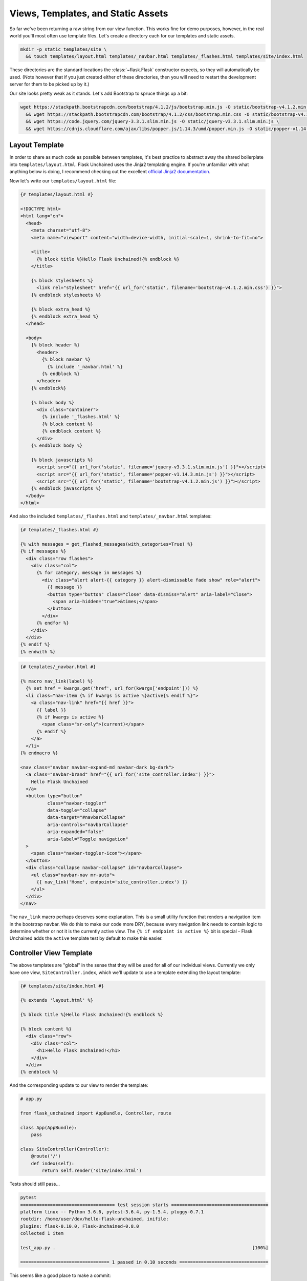 Views, Templates, and Static Assets
-----------------------------------

So far we've been returning a raw string from our view function. This works fine for demo purposes, however, in the real world you'll most often use template files. Let's create a directory each for our templates and static assets.

.. code:: bash

   mkdir -p static templates/site \
     && touch templates/layout.html templates/_navbar.html templates/_flashes.html templates/site/index.html

These directories are the standard locations the :class:`~flask.Flask` constructor expects, so they will automatically be used. (Note however that if you just created either of these directories, then you will need to restart the development server for them to be picked up by it.)

Our site looks pretty weak as it stands. Let's add Bootstrap to spruce things up a bit:

.. code:: bash

   wget https://stackpath.bootstrapcdn.com/bootstrap/4.1.2/js/bootstrap.min.js -O static/bootstrap-v4.1.2.min.js \
     && wget https://stackpath.bootstrapcdn.com/bootstrap/4.1.2/css/bootstrap.min.css -O static/bootstrap-v4.1.2.min.css \
     && wget https://code.jquery.com/jquery-3.3.1.slim.min.js -O static/jquery-v3.3.1.slim.min.js \
     && wget https://cdnjs.cloudflare.com/ajax/libs/popper.js/1.14.3/umd/popper.min.js -O static/popper-v1.14.3.min.js

Layout Template
^^^^^^^^^^^^^^^
In order to share as much code as possible between templates, it's best practice to abstract away the shared boilerplate into ``templates/layout.html``. Flask Unchained uses the Jinja2 templating engine. If you're unfamiliar with what anything below is doing, I recommend checking out the excellent `official Jinja2 documentation <jinja.pocoo.org/docs/>`_.

Now let's write our ``templates/layout.html`` file:

.. code-block:: html+jinja

   {# templates/layout.html #}

   <!DOCTYPE html>
   <html lang="en">
     <head>
       <meta charset="utf-8">
       <meta name="viewport" content="width=device-width, initial-scale=1, shrink-to-fit=no">

       <title>
         {% block title %}Hello Flask Unchained!{% endblock %}
       </title>

       {% block stylesheets %}
         <link rel="stylesheet" href="{{ url_for('static', filename='bootstrap-v4.1.2.min.css') }}">
       {% endblock stylesheets %}

       {% block extra_head %}
       {% endblock extra_head %}
     </head>

     <body>
       {% block header %}
         <header>
           {% block navbar %}
             {% include '_navbar.html' %}
           {% endblock %}
         </header>
       {% endblock%}

       {% block body %}
         <div class="container">
           {% include '_flashes.html' %}
           {% block content %}
           {% endblock content %}
         </div>
       {% endblock body %}

       {% block javascripts %}
         <script src="{{ url_for('static', filename='jquery-v3.3.1.slim.min.js') }}"></script>
         <script src="{{ url_for('static', filename='popper-v1.14.3.min.js') }}"></script>
         <script src="{{ url_for('static', filename='bootstrap-v4.1.2.min.js') }}"></script>
       {% endblock javascripts %}
     </body>
   </html>

And also the included  ``templates/_flashes.html`` and ``templates/_navbar.html`` templates:

.. code-block:: html+jinja

   {# templates/_flashes.html #}

   {% with messages = get_flashed_messages(with_categories=True) %}
   {% if messages %}
     <div class="row flashes">
       <div class="col">
         {% for category, message in messages %}
           <div class="alert alert-{{ category }} alert-dismissable fade show" role="alert">
             {{ message }}
             <button type="button" class="close" data-dismiss="alert" aria-label="Close">
               <span aria-hidden="true">&times;</span>
             </button>
           </div>
         {% endfor %}
       </div>
     </div>
   {% endif %}
   {% endwith %}

.. code:: html+jinja

   {# templates/_navbar.html #}

   {% macro nav_link(label) %}
     {% set href = kwargs.get('href', url_for(kwargs['endpoint'])) %}
     <li class="nav-item {% if kwargs is active %}active{% endif %}">
       <a class="nav-link" href="{{ href }}">
         {{ label }}
         {% if kwargs is active %}
           <span class="sr-only">(current)</span>
         {% endif %}
       </a>
     </li>
   {% endmacro %}

   <nav class="navbar navbar-expand-md navbar-dark bg-dark">
     <a class="navbar-brand" href="{{ url_for('site_controller.index') }}">
       Hello Flask Unchained
     </a>
     <button type="button"
             class="navbar-toggler"
             data-toggle="collapse"
             data-target="#navbarCollapse"
             aria-controls="navbarCollapse"
             aria-expanded="false"
             aria-label="Toggle navigation"
     >
       <span class="navbar-toggler-icon"></span>
     </button>
     <div class="collapse navbar-collapse" id="navbarCollapse">
       <ul class="navbar-nav mr-auto">
         {{ nav_link('Home', endpoint='site_controller.index') }}
       </ul>
     </div>
   </nav>

The ``nav_link`` macro perhaps deserves some explanation. This is a small utility function that renders a navigation item in the bootstrap navbar. We do this to make our code more DRY, because every navigation link needs to contain logic to determine whether or not it is the currently active view. The ``{% if endpoint is active %}`` bit is special - Flask Unchained adds the ``active`` template test by default to make this easier.

Controller View Template
^^^^^^^^^^^^^^^^^^^^^^^^

The above templates are "global" in the sense that they will be used for all of our individual views. Currently we only have one view, ``SiteController.index``, which we'll update to use a template extending the layout template:

.. code:: html+jinja

   {# templates/site/index.html #}

   {% extends 'layout.html' %}

   {% block title %}Hello Flask Unchained!{% endblock %}

   {% block content %}
     <div class="row">
       <div class="col">
         <h1>Hello Flask Unchained!</h1>
       </div>
     </div>
   {% endblock %}

And the corresponding update to our view to render the template:

.. code-block::

    # app.py

    from flask_unchained import AppBundle, Controller, route

    class App(AppBundle):
        pass

    class SiteController(Controller):
        @route('/')
        def index(self):
            return self.render('site/index.html')

Tests should still pass...

.. code:: bash

   pytest
   =================================== test session starts ====================================
   platform linux -- Python 3.6.6, pytest-3.6.4, py-1.5.4, pluggy-0.7.1
   rootdir: /home/user/dev/hello-flask-unchained, inifile:
   plugins: flask-0.10.0, Flask-Unchained-0.8.0
   collected 1 item

   test_app.py .                                                                         [100%]

   ================================= 1 passed in 0.10 seconds =================================

This seems like a good place to make a commit:

.. code:: bash

   git add .
   git status
   git commit -m 'use templates for views with basic bootstrap styling'

Customizing Styles
^^^^^^^^^^^^^^^^^^

If you take a look at how our new template looks, it's pretty good, but the ``h1`` tag is now very close to the navbar. Let's fix that by adding some style customizations:

.. code:: bash

   mkdir static/vendor \
      && mv static/*.min.* static/vendor \
      && touch static/main.css

Let's update the ``stylesheets`` and ``javascripts`` blocks in our layout template to reference the changed locations of the vendor assets, and our new ``main.css`` stylesheet:

.. code:: html+jinja

   {# templates/layout.html #}

   {# ... #}

   {% block stylesheets %}
     <link rel="stylesheet" href="{{ url_for('static', filename='vendor/bootstrap-v4.1.2.min.css') }}">
     <link rel="stylesheet" href="{{ url_for('static', filename='main.css') }}">
   {% endblock stylesheets %}

   {% block javascripts %}
     <script src="{{ url_for('static', filename='vendor/jquery-v3.3.1.slim.min.js') }}"></script>
     <script src="{{ url_for('static', filename='vendor/popper-v1.14.3.min.js') }}"></script>
     <script src="{{ url_for('static', filename='vendor/bootstrap-v4.1.2.min.js') }}"></script>
   {% endblock javascripts %}

And of course, the custom rule for our ``h1`` tags:

.. code:: css

   /* static/main.css */

   h1 {
     padding-top: 0.5em;
     margin-top: 0.5em;
   }

Let's commit our changes:

.. code:: bash

   git add .
   git status
   git commit -m 'add a custom stylesheet'

Adding a Landing Page
^^^^^^^^^^^^^^^^^^^^^

OK, let's refactor our views so we have a landing page and a separate page for the hello view. We're also going to introduce :meth:`param_converter` here so that we can (optionally) customizable the name we're saying hello to via the query string:

.. code:: python

   # app.py

   from flask_unchained import AppBundle, Controller, route, param_converter

   class App(AppBundle):
       pass

   class SiteController(Controller):
       @route('/')
       def index(self):
           return self.render('index')

       @route('/hello')
       @param_converter(name=str)
       def hello(self, name=None):
           name = name or 'World'
           return self.render('hello', name=name)

The ``param_converter`` converts arguments passed in via the query string to arguments that get passed to the decorated view function. It can make sure you get the right type via a callable (like here), or as we'll cover later, it can even convert unique identifiers from the URL directly into database models. But that's getting ahead of ourselves.

We've also modified the calls to ``self.render`` to use the short-hand template name: the "site" folder is automatically determined from the controller class's name, and the ".html" file extension is already set as the default for all template files.

Now that we've added another view/route, our templates need some work again. Let's update the navbar, move our existing ``index.html`` template to ``hello.html`` (adding support for the ``name`` template context variable), and lastly add a new ``index.html`` template for the landing page.

.. code:: html+jinja

   {# templates/_navbar.html #}

   <ul class="navbar-nav mr-auto">
     {{ nav_link('Home', endpoint='site_controller.index') }}
     {{ nav_link('Hello', endpoint='site_controller.hello') }}  <!-- add this line -->
   </ul>

.. code:: html+jinja

   {# templates/site/hello.html #}

   {% extends 'layout.html' %}

   {% block title %}Hello {{ name }}!{% endblock %}

   {% block content %}
     <div class="row">
       <div class="col">
         <h1>Hello {{ name }}!</h1>
       </div>
     </div>
   {% endblock %}

.. code:: html+jinja

   {# templates/site/index.html #}

   {% extends 'layout.html' %}

   {% block body %}
     <div class="jumbotron">
       <div class="container">
         <div class="row">
           <div class="col">
             <h1 class="display-3">Hello Flask Unchained!</h1>
           </div>
         </div>
       </div>
     </div>
   {% endblock %}

We need to update our tests:

.. code:: python

   # test_app.py

   class TestSiteController:
       def test_index(self, client, templates):
           r = client.get('site_controller.index')
           assert r.status_code == 200
           assert templates[0].template.name == 'site/index.html'
           assert r.html.count('Hello Flask Unchained!') == 2

       def test_hello(self, client, templates):
           r = client.get('site_controller.hello')
           assert r.status_code == 200
           assert templates[0].template.name == 'site/hello.html'
           assert r.html.count('Hello World!') == 2

       def test_hello_with_name_parameter(self, client, templates):
           r = client.get('site_controller.hello', name='User')
           assert r.status_code == 200
           assert templates[0].template.name == 'site/hello.html'
           assert r.html.count('Hello User!') == 2

A couple things to note here. Most obviously, we added another view, and therefore need to add methods to test it. Also of note is the ``templates`` pytest fixture, which we're using to verify the correct template gets rendered for each of the views.

Let's make sure they pass:

.. code:: bash

   pytest
   =================================== test session starts ===================================
   platform linux -- Python 3.6.6, pytest-3.6.4, py-1.5.4, pluggy-0.7.1
   rootdir: /home/user/dev/hello-flask-unchained, inifile:
   plugins: flask-0.10.0, Flask-Unchained-0.8.0
   collected 3 items

   test_app.py ...                                                                      [100%]

   ================================ 3 passed in 0.17 seconds =================================

Cool. You guessed it, time to make a commit!

.. code:: bash

   git add .
   git status
   git commit -m 'add landing page, parameterize hello view to accept a name'

Adding a Form to the Hello View
^^^^^^^^^^^^^^^^^^^^^^^^^^^^^^^

We've parameterized our hello view take a ``name`` argument, however, it's not exactly discoverable by users (unless perhaps they're a developer with good variable naming intuition). One way to improve this is by using a form. First, we'll add a form the old-school way, followed by a refactor to use Flask-WTF form classes.

Let's update our hello template:

.. code:: html+jinja

   {# templates/site/hello.html #}

   {% extends 'layout.html' %}

   {% block title %}Hello {{ name }}!{% endblock %}

   {% block content %}
     <div class="row">
       <div class="col">
         <h1>Hello {{ name }}!</h1>

         <h2>Enter your name:</h2>
         <form name="hello_form" action="{{ url_for('site_controller.hello') }}" method="POST">
           {% if error %}
             <ul class="errors">
               <li class="error">{{ error }}</li>
             </ul>
           {% endif %}
           <div class="form-group">
             <label for="name">Name</label>
             <input type="text" id="name" name="name" class="form-control" />
           </div>
           <button type="submit" class="btn btn-primary">Submit</button>
         </form>
       </div>
     </div>
   {% endblock %}

And the corresponding view code:

.. code:: python

   # app.py

   from flask_unchained import AppBundle, Controller, request, route, param_converter

   class App(AppBundle):
       pass

   class SiteController(Controller):
       # update the code for our hello view
       @route('/hello', methods=['GET', 'POST'])
       @param_converter(name=str)
       def hello(self, name=None):
           if request.method == 'POST':
               name = request.form['name']
               if not name:
                   return self.render('hello', error='Name is required.', name='World')
               return self.redirect('hello', name=name)
           return self.render('hello', name=name or 'World')

A wee styling update to also put some spacing above ``h2`` headers:

.. code:: css

   /* static/main.css */

   h1, h2 {
     padding-top: 0.5em;
     margin-top: 0.5em;
   }

And let's fix our tests:

.. code:: python

   # test_app.py

   # add this import
   from flask_unchained import url_for

   class TestSiteController:
       # and add this method
       def test_hello_with_form_post(self, client, templates):
           r = client.post('site_controller.hello', data=dict(name='User'))
           assert r.status_code == 302
           assert r.path == url_for('site_controller.hello')

           r = client.follow_redirects(r)
           assert r.status_code == 200
           assert r.html.count('Hello User!') == 2

           # note: when request is a POST, the templates fixture only works after redirecting
           assert templates[0].template.name == 'site/hello.html'

Make sure they pass,

.. code:: bash

   pytest
   ================================== test session starts ===================================
   platform linux -- Python 3.6.6, pytest-3.7.1, py-1.5.4, pluggy-0.7.1
   rootdir: /home/user/dev/hello-flask-unchained, inifile:
   plugins: flask-0.10.0, Flask-Unchained-0.8.0
   collected 4 items

   test_app.py ....                                                                    [100%]

   ================================ 4 passed in 0.16 seconds ================================

And commit our changes once satisfied:

.. code:: bash

   git add .
   git status
   git commit -m 'add a form to the hello view'

Converting to a Flask-WTF Form
^^^^^^^^^^^^^^^^^^^^^^^^^^^^^^

The above method works, as far as it goes, but both our view code and our template code are very verbose, and the form verification/error handling is awfully manual. Luckily the Flask ecosystem has a solution to this problem, in the awesomely named ``Flask-WTF`` package (it's installed by default as a dependency of Flask Unchained). With it, our new form view code looks like this:

.. code:: python

   # app.py

   from flask_unchained import AppBundle, Controller, route, param_converter
   from flask_unchained.forms import FlaskForm, fields, validators

   class App(AppBundle):
       pass

   class HelloForm(FlaskForm):
       name = fields.StringField('Name', validators=[
           validators.DataRequired('Name is required.')])
       submit = fields.SubmitField('Submit')

   class SiteController(Controller):
       @route('/')
       def index(self):
           return self.render('index')

       @route(methods=['GET', 'POST'])
       @param_converter(name=str)
       def hello(self, name=None):
           form = HelloForm()
           if form.validate_on_submit():
               return self.redirect('hello', name=form.name.data)
           return self.render('hello', hello_form=form, name=name or 'World')

And the updated template:

.. code:: html+jinja

   {# templates/site/hello.html #}

   {% extends 'layout.html' %}

   {% from '_macros.html' import render_form %}

   {% block title %}Hello {{ name }}!{% endblock %}

   {% block content %}
     <div class="row">
       <div class="col">
         <h1>Hello {{ name }}!</h1>

         <h2>Enter your name:</h2>
         {{ render_form(hello_form, endpoint='site_controller.hello') }}
       </div>
     </div>
   {% endblock %}

What is this mythical ``render_form`` macro? Well, we need to write it ourselves. But luckily once it's written, it should work on the majority of :class:`FlaskForm` subclasses. Here's the code for it:

.. code:: bash

   touch templates/_macros.html

.. code:: html+jinja

   {% macro render_form(form) %}
     {% set action = kwargs.get('action', url_for(kwargs['endpoint'])) %}
     <form name="{{ form._name }}" {% if action %}action="{{ action }}"{% endif %} method="POST">
       {{ render_errors(form.errors.get('_error', [])) }}
       {% for field in form %}
         {{ render_field(field) }}
       {% endfor %}
     </form>
   {% endmacro %}

   {% macro render_field(field) %}
     {% set input_type = field.widget.input_type %}

     {% if input_type == 'hidden' %}
       {{ field(**kwargs)|safe }}
     {% elif input_type == 'submit' %}
       <div class="form-group">
         {{ field(class='btn btn-primary', **kwargs)|safe }}
       </div>
     {% else %}
       <div class="form-group">
         {% if input_type == 'checkbox' %}
           <label for="{{ field.id }}">
             {{ field(**kwargs)|safe }} {{ field.label.text }}
           </label>
         {% else %}
           {{ field.label }}
           {{ field(class='form-control', **kwargs)|safe }}
         {% endif %}

         {# always render description and/or errors if they are present #}
         {% if field.description %}
           <small class="form-text text-muted form-field-description">
             {{ field.description }}
           </small>
         {% endif %}
         {{ render_errors(field.errors) }}
       </div> {# /.form-group #}
     {% endif %}
   {% endmacro %}

   {% macro render_errors(errors) %}
     {% if errors %}
       <ul class="errors">
       {% for error in errors %}
         <li class="error">{{ error }}</li>
       {% endfor %}
       </ul>
     {% endif %}
   {% endmacro %}

More complicated forms, for example those with multiple submit buttons or multiple pages, that require more manual control over the presentation can use ``render_field`` directly for each field in the form.

As usual, let's update our tests and make sure they pass:

.. code:: python

   # test_app.py

   class TestSiteController:
       # add this method
       def test_hello_errors_with_empty_form_post(self, client, templates):
           r = client.post('site_controller.hello')
           assert r.status_code == 200
           assert templates[0].template.name == 'site/hello.html'
           assert r.html.count('Name is required.') == 1

.. code:: bash

   pytest
   ================================== test session starts ===================================
   platform linux -- Python 3.6.6, pytest-3.7.1, py-1.5.4, pluggy-0.7.1
   rootdir: /home/user/dev/hello-flask-unchained, inifile:
   plugins: flask-0.10.0, Flask-Unchained-0.8.0
   collected 5 items

   test_app.py .....                                                                   [100%]

   ================================ 5 passed in 0.19 seconds ================================

Once your tests are passing, it's time to make commit:

.. code:: bash

   git add .
   git status
   git commit -m 'refactor hello form to use flask-wtf'

Enabling CSRF Protection
^^^^^^^^^^^^^^^^^^^^^^^^

By default, CSRF protection is disabled. However, any time you're using forms or have enabled authentication (covered later), you should also enable CSRF protection. There are just a few configuration options to set:

.. code:: python

   # app.py

   from flask_unchained import AppBundle, BundleConfig, Controller, route, param_converter
   from flask_unchained.forms import FlaskForm, fields, validators

   class Config(BundleConfig):
       SECRET_KEY = 'super-sekret'
       WTF_CSRF_ENABLED = True

   class TestConfig(Config):
       WTF_CSRF_ENABLED = False

   # ...

Tests should still pass, so it's time to make commit:

.. code:: bash

   git add .
   git status
   git commit -m 'enable CSRF protection'

Cool. Let's move on to :doc:`03_db` in preparation for installing the Security Bundle.

